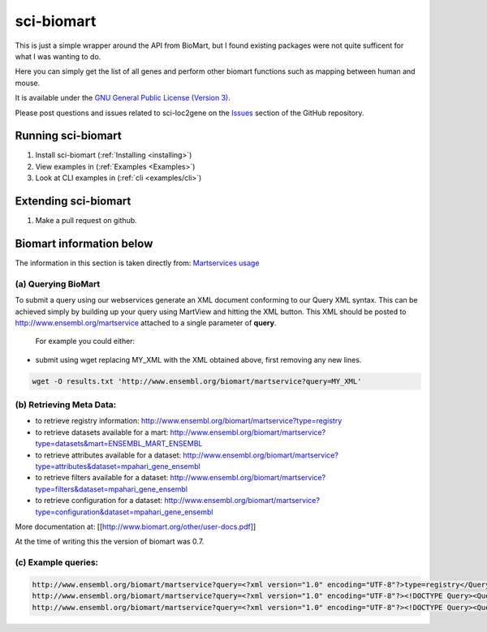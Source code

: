 ************
sci-biomart
************

This is just a simple wrapper around the API from BioMart, but I found existing packages were not quite sufficent
for what I was wanting to do.

Here you can simply get the list of all genes and perform other biomart functions such as mapping between human and
mouse.

It is available under the `GNU General Public License (Version 3) <https://www.gnu.org/licenses/gpl-3.0.en.html>`_.

Please post questions and issues related to sci-loc2gene on the `Issues <https://github.com/ArianeMora/scibiomart/issues>`_  section of the GitHub repository.


Running sci-biomart
===================

1. Install sci-biomart (:ref:`Installing <installing>`)

2. View examples in (:ref:`Examples <Examples>`)

3. Look at CLI examples in (:ref:`cli <examples/cli>`)

Extending sci-biomart
=====================

1. Make a pull request on github.


Biomart information below
=========================

The information in this section is taken directly from:
`Martservices usage <https://m.ensembl.org/biomart/martservice>`_

(a) Querying BioMart
--------------------

To submit a query using our webservices generate an XML document conforming to our Query XML syntax.
This can be achieved simply by building up your query using MartView and hitting the XML button.
This XML should be posted to http://www.ensembl.org/martservice attached to a single parameter of **query**.
 For example you could either:
- submit using wget replacing MY_XML with the XML obtained above, first removing any new lines.

.. code-block:: bash

    wget -O results.txt 'http://www.ensembl.org/biomart/martservice?query=MY_XML'


(b) Retrieving Meta Data:
-------------------------

- to retrieve registry information: http://www.ensembl.org/biomart/martservice?type=registry

- to retrieve datasets available for a mart: http://www.ensembl.org/biomart/martservice?type=datasets&mart=ENSEMBL_MART_ENSEMBL

- to retrieve attributes available for a dataset: http://www.ensembl.org/biomart/martservice?type=attributes&dataset=mpahari_gene_ensembl

- to retrieve filters available for a dataset: http://www.ensembl.org/biomart/martservice?type=filters&dataset=mpahari_gene_ensembl

- to retrieve configuration for a dataset: http://www.ensembl.org/biomart/martservice?type=configuration&dataset=mpahari_gene_ensembl

More documentation at: [[http://www.biomart.org/other/user-docs.pdf]]

At the time of writing this the version of biomart was 0.7.

(c) Example queries:
--------------------
.. code-block:: bash

    http://www.ensembl.org/biomart/martservice?query=<?xml version="1.0" encoding="UTF-8"?>type=registry</Query>
    http://www.ensembl.org/biomart/martservice?query=<?xml version="1.0" encoding="UTF-8"?><!DOCTYPE Query><Query virtualSchemaName = "default" formatter = "TSV" header = "0" uniqueRows = "0" count = "" datasetConfigVersion = "0.6" ><Dataset name = "hsapiens_gene_ensembl" interface = "default" ><Filter name = "ensembl_gene_id" value = "ENSG00000139618,ENSG00000091483"/><Attribute name = "ensembl_gene_id" /></Dataset></Query>
    http://www.ensembl.org/biomart/martservice?query=<?xml version="1.0" encoding="UTF-8"?><!DOCTYPE Query><Query virtualSchemaName = "default" formatter = "TSV" header = "0" uniqueRows = "0" count = "" datasetConfigVersion = "0.6" ><Dataset name = "hsapiens_gene_ensembl" interface = "default" >< Filter name = "ensembl_gene_id" value = "ENSG00000139618,ENSG00000091483" /><Attribute name = "ensembl_gene_id" /><Attribute name = "hgnc_symbol" /><Attribute name = "uniprotswissprot" /></Dataset></Query>
